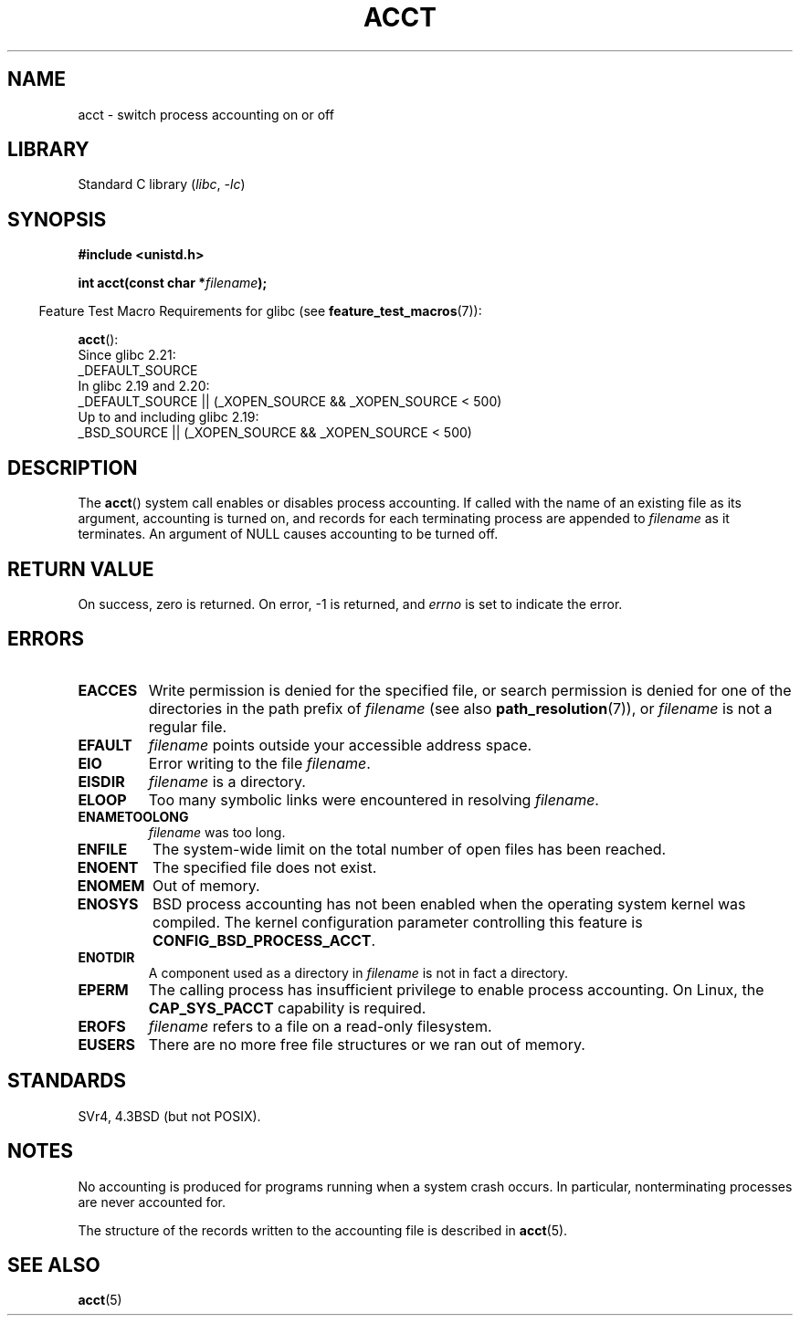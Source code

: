 .\" Copyright (c) 1993 Michael Haardt
.\" (michael@moria.de),
.\" Fri Apr  2 11:32:09 MET DST 1993
.\"
.\" SPDX-License-Identifier: GPL-2.0-or-later
.\"
.\" Modified 1993-07-22 by Rik Faith <faith@cs.unc.edu>
.\" Modified 1993-08-10 by Alan Cox <iiitac@pyramid.swansea.ac.uk>
.\" Modified 1998-11-04 by Tigran Aivazian <tigran@sco.com>
.\" Modified 2004-05-27, 2004-06-17, 2004-06-23 by Michael Kerrisk
.\"
.TH ACCT 2 2021-03-22 "Linux man-pages (unreleased)" "Linux Programmer's Manual"
.SH NAME
acct \- switch process accounting on or off
.SH LIBRARY
Standard C library
.RI ( libc ", " \-lc )
.SH SYNOPSIS
.nf
.B #include <unistd.h>
.PP
.BI "int acct(const char *" filename );
.fi
.PP
.RS -4
Feature Test Macro Requirements for glibc (see
.BR feature_test_macros (7)):
.RE
.PP
.BR acct ():
.nf
    Since glibc 2.21:
.\"		commit 266865c0e7b79d4196e2cc393693463f03c90bd8
        _DEFAULT_SOURCE
    In glibc 2.19 and 2.20:
        _DEFAULT_SOURCE || (_XOPEN_SOURCE && _XOPEN_SOURCE < 500)
    Up to and including glibc 2.19:
        _BSD_SOURCE || (_XOPEN_SOURCE && _XOPEN_SOURCE < 500)
.fi
.SH DESCRIPTION
The
.BR acct ()
system call enables or disables process accounting.
If called with the name of an existing file as its argument,
accounting is turned on,
and records for each terminating process are appended to
.I filename
as it terminates.
An argument of NULL causes accounting to be turned off.
.SH RETURN VALUE
On success, zero is returned.
On error, \-1 is returned, and
.I errno
is set to indicate the error.
.SH ERRORS
.TP
.B EACCES
Write permission is denied for the specified file,
or search permission is denied for one of the directories
in the path prefix of
.I filename
(see also
.BR path_resolution (7)),
or
.I filename
is not a regular file.
.TP
.B EFAULT
.I filename
points outside your accessible address space.
.TP
.B EIO
Error writing to the file
.IR filename .
.TP
.B EISDIR
.I filename
is a directory.
.TP
.B ELOOP
Too many symbolic links were encountered in resolving
.IR filename .
.TP
.B ENAMETOOLONG
.I filename
was too long.
.TP
.B ENFILE
The system-wide limit on the total number of open files has been reached.
.TP
.B ENOENT
The specified file does not exist.
.TP
.B ENOMEM
Out of memory.
.TP
.B ENOSYS
BSD process accounting has not been enabled when the operating system
kernel was compiled.
The kernel configuration parameter controlling this feature is
.BR CONFIG_BSD_PROCESS_ACCT .
.TP
.B ENOTDIR
A component used as a directory in
.I filename
is not in fact a directory.
.TP
.B EPERM
The calling process has insufficient privilege to enable process accounting.
On Linux, the
.B CAP_SYS_PACCT
capability is required.
.TP
.B EROFS
.I filename
refers to a file on a read-only filesystem.
.TP
.B EUSERS
There are no more free file structures or we ran out of memory.
.SH STANDARDS
SVr4, 4.3BSD (but not POSIX).
.\" SVr4 documents an EBUSY error condition, but no EISDIR or ENOSYS.
.\" Also AIX and HP-UX document EBUSY (attempt is made
.\" to enable accounting when it is already enabled), as does Solaris
.\" (attempt is made to enable accounting using the same file that is
.\" currently being used).
.SH NOTES
No accounting is produced for programs running when a system crash occurs.
In particular, nonterminating processes are never accounted for.
.PP
The structure of the records written to the accounting file is described in
.BR acct (5).
.SH SEE ALSO
.BR acct (5)
